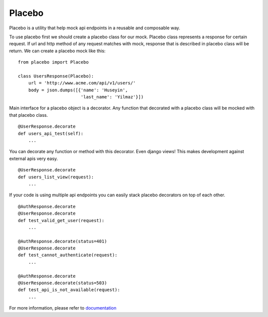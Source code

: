 Placebo |build|_
================

Placebo is a utility that help mock api endpoints in a reusable and composable way.


To use placebo first we should create a placebo class for our mock. Placebo class represents a response for certain request. If url and http method of any request matches with mock, response that is described in placebo class will be return. We can create a placebo mock like this:

::

   from placebo import Placebo

   class UsersResponse(Placebo):
       url = 'http://www.acme.com/api/v1/users/'
       body = json.dumps([{'name': 'Huseyin',
                           'last_name': 'Yilmaz'}])

Main interface for a placebo object is a decorator. Any function that decorated with a placebo class will be mocked with that placebo class.

::

   @UserResponse.decorate
   def users_api_test(self):
       ...


You can decorate any function or method with this decorator. Even django views! This makes development against external apis very easy.

::

   @UserResponse.decorate
   def users_list_view(request):
       ...

If your code is using multiple api endpoints you can easily stack placebo decorators on top of each other.

::

   @AuthResponse.decorate
   @UserResponse.decorate
   def test_valid_get_user(request):
       ...

   @AuthResponse.decorate(status=401)
   @UserResponse.decorate
   def test_cannot_authenticate(request):
       ...

   @AuthResponse.decorate
   @UserResponse.decorate(status=503)
   def test_api_is_not_available(request):
       ...


For more information, please refer to documentation_


.. |build| image:: https://travis-ci.org/huseyinyilmaz/placebo.svg?branch=master
.. _build: https://travis-ci.org/huseyinyilmaz/placebo

.. _documentation: http://placebo.readthedocs.io/en/latest/
